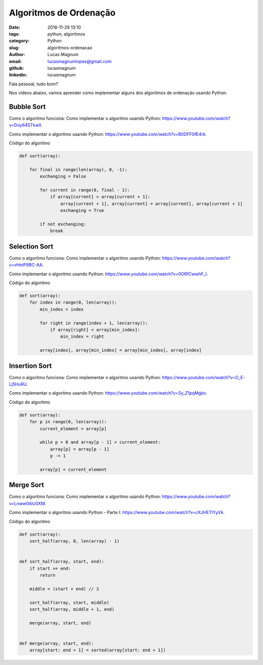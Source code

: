 Algoritmos de Ordenação
########################

:date: 2018-11-29 13:10
:tags: python, algoritmos
:category: Python
:slug: algoritmos-ordenacao
:author: Lucas Magnum
:email:  lucasmagnumlopes@gmail.com
:github: lucasmagnum
:linkedin: lucasmagnum

Fala pessoal, tudo bom?

Nos vídeos abaixo, vamos aprender como implementar alguns dos algoritmos de ordenação usando Python.


Bubble Sort
===========

Como o algoritmo funciona: Como implementar o algoritmo usando Python: `https://www.youtube.com/watch?v=Doy64STkwlI <https://www.youtube.com/watch?v=Doy64STkwlI&list=PLvo_Yb_myrNBhIdq8qqtNSDFtnBfsKL2r&t=0s&index=3>`_.


.. youtube::  Doy64STkwlI

Como implementar o algoritmo usando Python: `https://www.youtube.com/watch?v=B0DFF0fE4rk <https://www.youtube.com/watch?v=B0DFF0fE4rk&index=3&list=PLvo_Yb_myrNBhIdq8qqtNSDFtnBfsKL2r>`_.

.. youtube::  B0DFF0fE4rk

Código do algoritmo

.. code-block:: python

    def sort(array):

        for final in range(len(array), 0, -1):
            exchanging = False

            for current in range(0, final - 1):
                if array[current] > array[current + 1]:
                    array[current + 1], array[current] = array[current], array[current + 1]
                    exchanging = True

            if not exchanging:
                break


Selection Sort
==============

Como o algoritmo funciona: Como implementar o algoritmo usando Python: `https://www.youtube.com/watch?v=vHxtP9BC-AA <https://www.youtube.com/watch?v=vHxtP9BC-AA&list=PLvo_Yb_myrNBhIdq8qqtNSDFtnBfsKL2r&index=4>`_.

.. youtube::  vHxtP9BC-AA

Como implementar o algoritmo usando Python: `https://www.youtube.com/watch?v=0ORfCwwhF_I <https://www.youtube.com/watch?v=0ORfCwwhF_I&index=5&list=PLvo_Yb_myrNBhIdq8qqtNSDFtnBfsKL2r&index=5>`_.

.. youtube::  0ORfCwwhF_I

Código do algoritmo

.. code-block:: python

    def sort(array):
        for index in range(0, len(array)):
            min_index = index

            for right in range(index + 1, len(array)):
                if array[right] < array[min_index]:
                    min_index = right

            array[index], array[min_index] = array[min_index], array[index]


Insertion Sort
==============

Como o algoritmo funciona: Como implementar o algoritmo usando Python: `https://www.youtube.com/watch?v=O_E-Lj5HuRU <https://www.youtube.com/watch?v=O_E-Lj5HuRU&list=PLvo_Yb_myrNBhIdq8qqtNSDFtnBfsKL2r&t=0s&index=6>`_.

.. youtube::  O_E-Lj5HuRU

Como implementar o algoritmo usando Python: `https://www.youtube.com/watch?v=Sy_Z1pqMgko <https://www.youtube.com/watch?v=Sy_Z1pqMgko&index=7&list=PLvo_Yb_myrNBhIdq8qqtNSDFtnBfsKL2r>`_.

.. youtube::  Sy_Z1pqMgko

Código do algoritmo

.. code-block:: python

    def sort(array):
        for p in range(0, len(array)):
            current_element = array[p]

            while p > 0 and array[p - 1] > current_element:
                array[p] = array[p - 1]
                p -= 1

            array[p] = current_element


Merge Sort
==============

Como o algoritmo funciona: Como implementar o algoritmo usando Python: `https://www.youtube.com/watch?v=Lnww0ibU0XM <https://www.youtube.com/watch?v=Lnww0ibU0XM&list=PLvo_Yb_myrNBhIdq8qqtNSDFtnBfsKL2r&t=0s&index=8>`_.

.. youtube::  Lnww0ibU0XM


Como implementar o algoritmo usando Python - Parte I: `https://www.youtube.com/watch?v=cXJHETlYyVk <https://www.youtube.com/watch?v=cXJHETlYyVk&index=9&list=PLvo_Yb_myrNBhIdq8qqtNSDFtnBfsKL2r>`_.

.. youtube::  cXJHETlYyVk

Código do algoritmo

.. code-block:: python

    def sort(array):
        sort_half(array, 0, len(array) - 1)


    def sort_half(array, start, end):
        if start >= end:
            return

        middle = (start + end) // 2

        sort_half(array, start, middle)
        sort_half(array, middle + 1, end)

        merge(array, start, end)


    def merge(array, start, end):
        array[start: end + 1] = sorted(array[start: end + 1])

